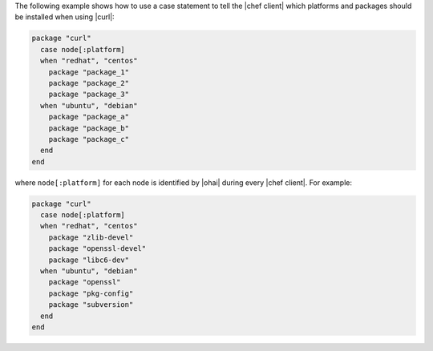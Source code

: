 .. This is an included how-to. 

The following example shows how to use a case statement to tell the |chef client| which platforms and packages should be installed when using |curl|:

.. code-block:: ruby

   package "curl"
     case node[:platform]
     when "redhat", "centos"
       package "package_1"
       package "package_2"
       package "package_3"
     when "ubuntu", "debian"
       package "package_a"
       package "package_b"
       package "package_c"
     end
   end

where ``node[:platform]`` for each node is identified by |ohai| during every |chef client|. For example:

.. code-block:: ruby

   package "curl"
     case node[:platform]
     when "redhat", "centos"
       package "zlib-devel"
       package "openssl-devel"
       package "libc6-dev"
     when "ubuntu", "debian"
       package "openssl"
       package "pkg-config"
       package "subversion"
     end
   end
